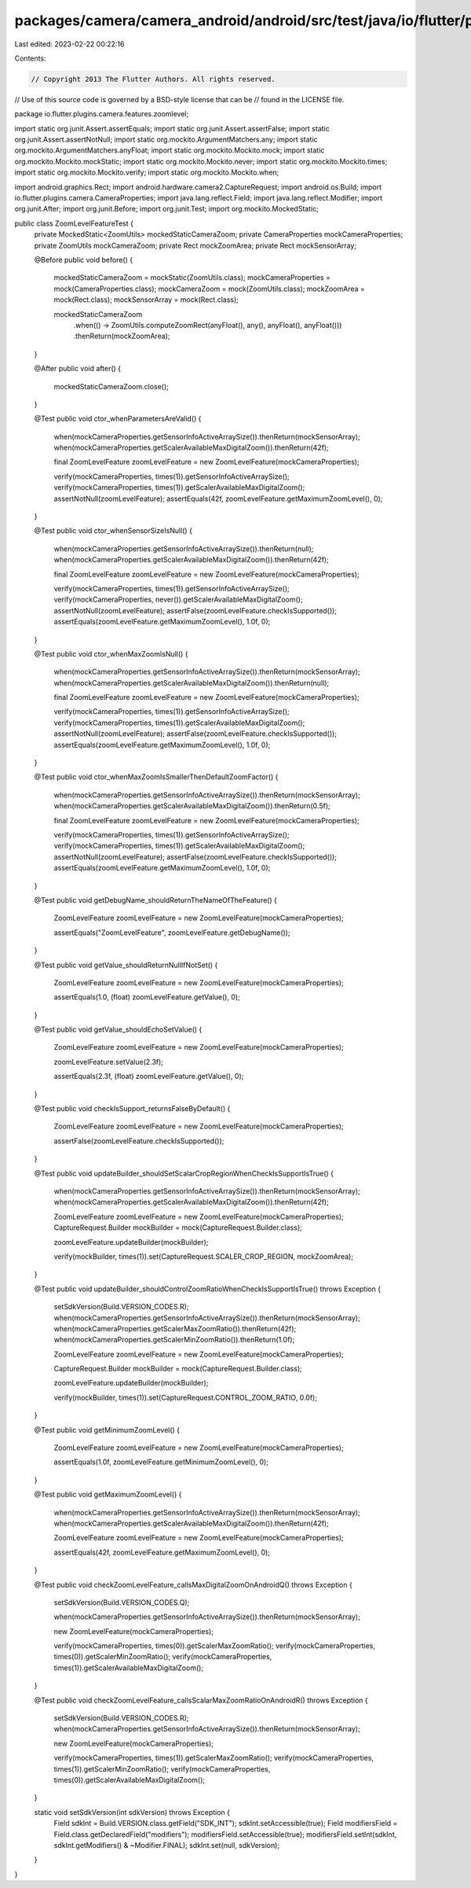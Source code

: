 packages/camera/camera_android/android/src/test/java/io/flutter/plugins/camera/features/zoomlevel/ZoomLevelFeatureTest.java
===========================================================================================================================

Last edited: 2023-02-22 00:22:16

Contents:

.. code-block:: java

    // Copyright 2013 The Flutter Authors. All rights reserved.
// Use of this source code is governed by a BSD-style license that can be
// found in the LICENSE file.

package io.flutter.plugins.camera.features.zoomlevel;

import static org.junit.Assert.assertEquals;
import static org.junit.Assert.assertFalse;
import static org.junit.Assert.assertNotNull;
import static org.mockito.ArgumentMatchers.any;
import static org.mockito.ArgumentMatchers.anyFloat;
import static org.mockito.Mockito.mock;
import static org.mockito.Mockito.mockStatic;
import static org.mockito.Mockito.never;
import static org.mockito.Mockito.times;
import static org.mockito.Mockito.verify;
import static org.mockito.Mockito.when;

import android.graphics.Rect;
import android.hardware.camera2.CaptureRequest;
import android.os.Build;
import io.flutter.plugins.camera.CameraProperties;
import java.lang.reflect.Field;
import java.lang.reflect.Modifier;
import org.junit.After;
import org.junit.Before;
import org.junit.Test;
import org.mockito.MockedStatic;

public class ZoomLevelFeatureTest {
  private MockedStatic<ZoomUtils> mockedStaticCameraZoom;
  private CameraProperties mockCameraProperties;
  private ZoomUtils mockCameraZoom;
  private Rect mockZoomArea;
  private Rect mockSensorArray;

  @Before
  public void before() {
    mockedStaticCameraZoom = mockStatic(ZoomUtils.class);
    mockCameraProperties = mock(CameraProperties.class);
    mockCameraZoom = mock(ZoomUtils.class);
    mockZoomArea = mock(Rect.class);
    mockSensorArray = mock(Rect.class);

    mockedStaticCameraZoom
        .when(() -> ZoomUtils.computeZoomRect(anyFloat(), any(), anyFloat(), anyFloat()))
        .thenReturn(mockZoomArea);
  }

  @After
  public void after() {
    mockedStaticCameraZoom.close();
  }

  @Test
  public void ctor_whenParametersAreValid() {
    when(mockCameraProperties.getSensorInfoActiveArraySize()).thenReturn(mockSensorArray);
    when(mockCameraProperties.getScalerAvailableMaxDigitalZoom()).thenReturn(42f);

    final ZoomLevelFeature zoomLevelFeature = new ZoomLevelFeature(mockCameraProperties);

    verify(mockCameraProperties, times(1)).getSensorInfoActiveArraySize();
    verify(mockCameraProperties, times(1)).getScalerAvailableMaxDigitalZoom();
    assertNotNull(zoomLevelFeature);
    assertEquals(42f, zoomLevelFeature.getMaximumZoomLevel(), 0);
  }

  @Test
  public void ctor_whenSensorSizeIsNull() {
    when(mockCameraProperties.getSensorInfoActiveArraySize()).thenReturn(null);
    when(mockCameraProperties.getScalerAvailableMaxDigitalZoom()).thenReturn(42f);

    final ZoomLevelFeature zoomLevelFeature = new ZoomLevelFeature(mockCameraProperties);

    verify(mockCameraProperties, times(1)).getSensorInfoActiveArraySize();
    verify(mockCameraProperties, never()).getScalerAvailableMaxDigitalZoom();
    assertNotNull(zoomLevelFeature);
    assertFalse(zoomLevelFeature.checkIsSupported());
    assertEquals(zoomLevelFeature.getMaximumZoomLevel(), 1.0f, 0);
  }

  @Test
  public void ctor_whenMaxZoomIsNull() {
    when(mockCameraProperties.getSensorInfoActiveArraySize()).thenReturn(mockSensorArray);
    when(mockCameraProperties.getScalerAvailableMaxDigitalZoom()).thenReturn(null);

    final ZoomLevelFeature zoomLevelFeature = new ZoomLevelFeature(mockCameraProperties);

    verify(mockCameraProperties, times(1)).getSensorInfoActiveArraySize();
    verify(mockCameraProperties, times(1)).getScalerAvailableMaxDigitalZoom();
    assertNotNull(zoomLevelFeature);
    assertFalse(zoomLevelFeature.checkIsSupported());
    assertEquals(zoomLevelFeature.getMaximumZoomLevel(), 1.0f, 0);
  }

  @Test
  public void ctor_whenMaxZoomIsSmallerThenDefaultZoomFactor() {
    when(mockCameraProperties.getSensorInfoActiveArraySize()).thenReturn(mockSensorArray);
    when(mockCameraProperties.getScalerAvailableMaxDigitalZoom()).thenReturn(0.5f);

    final ZoomLevelFeature zoomLevelFeature = new ZoomLevelFeature(mockCameraProperties);

    verify(mockCameraProperties, times(1)).getSensorInfoActiveArraySize();
    verify(mockCameraProperties, times(1)).getScalerAvailableMaxDigitalZoom();
    assertNotNull(zoomLevelFeature);
    assertFalse(zoomLevelFeature.checkIsSupported());
    assertEquals(zoomLevelFeature.getMaximumZoomLevel(), 1.0f, 0);
  }

  @Test
  public void getDebugName_shouldReturnTheNameOfTheFeature() {
    ZoomLevelFeature zoomLevelFeature = new ZoomLevelFeature(mockCameraProperties);

    assertEquals("ZoomLevelFeature", zoomLevelFeature.getDebugName());
  }

  @Test
  public void getValue_shouldReturnNullIfNotSet() {
    ZoomLevelFeature zoomLevelFeature = new ZoomLevelFeature(mockCameraProperties);

    assertEquals(1.0, (float) zoomLevelFeature.getValue(), 0);
  }

  @Test
  public void getValue_shouldEchoSetValue() {
    ZoomLevelFeature zoomLevelFeature = new ZoomLevelFeature(mockCameraProperties);

    zoomLevelFeature.setValue(2.3f);

    assertEquals(2.3f, (float) zoomLevelFeature.getValue(), 0);
  }

  @Test
  public void checkIsSupport_returnsFalseByDefault() {
    ZoomLevelFeature zoomLevelFeature = new ZoomLevelFeature(mockCameraProperties);

    assertFalse(zoomLevelFeature.checkIsSupported());
  }

  @Test
  public void updateBuilder_shouldSetScalarCropRegionWhenCheckIsSupportIsTrue() {
    when(mockCameraProperties.getSensorInfoActiveArraySize()).thenReturn(mockSensorArray);
    when(mockCameraProperties.getScalerAvailableMaxDigitalZoom()).thenReturn(42f);

    ZoomLevelFeature zoomLevelFeature = new ZoomLevelFeature(mockCameraProperties);
    CaptureRequest.Builder mockBuilder = mock(CaptureRequest.Builder.class);

    zoomLevelFeature.updateBuilder(mockBuilder);

    verify(mockBuilder, times(1)).set(CaptureRequest.SCALER_CROP_REGION, mockZoomArea);
  }

  @Test
  public void updateBuilder_shouldControlZoomRatioWhenCheckIsSupportIsTrue() throws Exception {
    setSdkVersion(Build.VERSION_CODES.R);
    when(mockCameraProperties.getSensorInfoActiveArraySize()).thenReturn(mockSensorArray);
    when(mockCameraProperties.getScalerMaxZoomRatio()).thenReturn(42f);
    when(mockCameraProperties.getScalerMinZoomRatio()).thenReturn(1.0f);

    ZoomLevelFeature zoomLevelFeature = new ZoomLevelFeature(mockCameraProperties);

    CaptureRequest.Builder mockBuilder = mock(CaptureRequest.Builder.class);

    zoomLevelFeature.updateBuilder(mockBuilder);

    verify(mockBuilder, times(1)).set(CaptureRequest.CONTROL_ZOOM_RATIO, 0.0f);
  }

  @Test
  public void getMinimumZoomLevel() {
    ZoomLevelFeature zoomLevelFeature = new ZoomLevelFeature(mockCameraProperties);

    assertEquals(1.0f, zoomLevelFeature.getMinimumZoomLevel(), 0);
  }

  @Test
  public void getMaximumZoomLevel() {
    when(mockCameraProperties.getSensorInfoActiveArraySize()).thenReturn(mockSensorArray);
    when(mockCameraProperties.getScalerAvailableMaxDigitalZoom()).thenReturn(42f);

    ZoomLevelFeature zoomLevelFeature = new ZoomLevelFeature(mockCameraProperties);

    assertEquals(42f, zoomLevelFeature.getMaximumZoomLevel(), 0);
  }

  @Test
  public void checkZoomLevelFeature_callsMaxDigitalZoomOnAndroidQ() throws Exception {
    setSdkVersion(Build.VERSION_CODES.Q);

    when(mockCameraProperties.getSensorInfoActiveArraySize()).thenReturn(mockSensorArray);

    new ZoomLevelFeature(mockCameraProperties);

    verify(mockCameraProperties, times(0)).getScalerMaxZoomRatio();
    verify(mockCameraProperties, times(0)).getScalerMinZoomRatio();
    verify(mockCameraProperties, times(1)).getScalerAvailableMaxDigitalZoom();
  }

  @Test
  public void checkZoomLevelFeature_callsScalarMaxZoomRatioOnAndroidR() throws Exception {
    setSdkVersion(Build.VERSION_CODES.R);
    when(mockCameraProperties.getSensorInfoActiveArraySize()).thenReturn(mockSensorArray);

    new ZoomLevelFeature(mockCameraProperties);

    verify(mockCameraProperties, times(1)).getScalerMaxZoomRatio();
    verify(mockCameraProperties, times(1)).getScalerMinZoomRatio();
    verify(mockCameraProperties, times(0)).getScalerAvailableMaxDigitalZoom();
  }

  static void setSdkVersion(int sdkVersion) throws Exception {
    Field sdkInt = Build.VERSION.class.getField("SDK_INT");
    sdkInt.setAccessible(true);
    Field modifiersField = Field.class.getDeclaredField("modifiers");
    modifiersField.setAccessible(true);
    modifiersField.setInt(sdkInt, sdkInt.getModifiers() & ~Modifier.FINAL);
    sdkInt.set(null, sdkVersion);
  }
}



